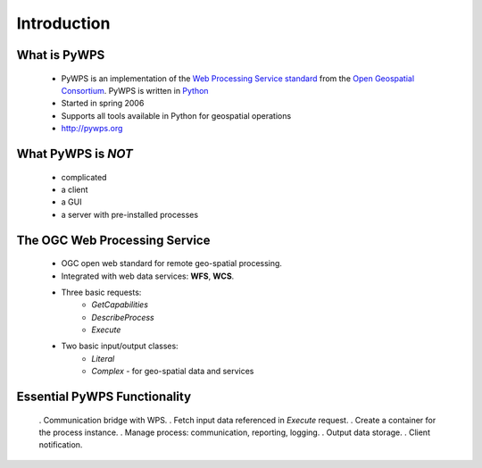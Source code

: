 ************
Introduction
************

What is PyWPS
-------------

    * PyWPS is an implementation of the `Web Processing Service standard`_
      from the `Open Geospatial Consortium`_. PyWPS is written in `Python`_
    * Started in spring 2006
    * Supports all tools available in Python for geospatial operations
    * http://pywps.org

What PyWPS is *NOT*
-------------------

    * complicated
    * a client
    * a GUI
    * a server with pre-installed processes
    
The OGC Web Processing Service
------------------------------

   * OGC open web standard for remote geo-spatial processing.
   * Integrated with web data services: **WFS**, **WCS**.
   * Three basic requests:
      * *GetCapabilities*
      * *DescribeProcess*
      * *Execute*
   * Two basic input/output classes:
      * *Literal*
      * *Complex* - for geo-spatial data and services
      
Essential PyWPS Functionality
-----------------------------

   . Communication bridge with WPS.
   . Fetch input data referenced in *Execute* request.
   . Create a container for the process instance.
   . Manage process: communication, reporting, logging.
   . Output data storage.
   . Client notification.
   


.. _`Web Processing Service standard`: http://opengeospatial.org/standards/wps
.. _`Open Geospatial Consortium`:  http://opengeospatial.org
.. _`Python`: https://python.org
.. _`Project Steering Committee`: http://pywps.org/development/psc.html
